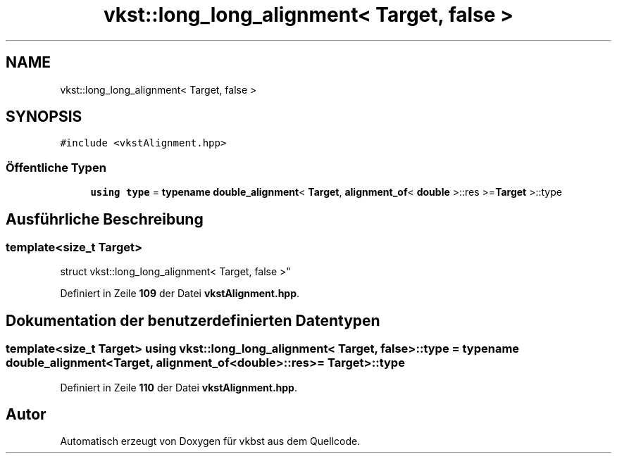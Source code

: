 .TH "vkst::long_long_alignment< Target, false >" 3 "vkbst" \" -*- nroff -*-
.ad l
.nh
.SH NAME
vkst::long_long_alignment< Target, false >
.SH SYNOPSIS
.br
.PP
.PP
\fC#include <vkstAlignment\&.hpp>\fP
.SS "Öffentliche Typen"

.in +1c
.ti -1c
.RI "\fBusing\fP \fBtype\fP = \fBtypename\fP \fBdouble_alignment\fP< \fBTarget\fP, \fBalignment_of\fP< \fBdouble\fP >::res >=\fBTarget\fP >::type"
.br
.in -1c
.SH "Ausführliche Beschreibung"
.PP 

.SS "template<\fBsize_t\fP Target>
.br
struct vkst::long_long_alignment< Target, false >"
.PP
Definiert in Zeile \fB109\fP der Datei \fBvkstAlignment\&.hpp\fP\&.
.SH "Dokumentation der benutzerdefinierten Datentypen"
.PP 
.SS "template<\fBsize_t\fP Target> \fBusing\fP \fBvkst::long_long_alignment\fP< \fBTarget\fP, \fBfalse\fP >::type =  \fBtypename\fP \fBdouble_alignment\fP<\fBTarget\fP, \fBalignment_of\fP<\fBdouble\fP>::res >= \fBTarget\fP>::type"

.PP
Definiert in Zeile \fB110\fP der Datei \fBvkstAlignment\&.hpp\fP\&.

.SH "Autor"
.PP 
Automatisch erzeugt von Doxygen für vkbst aus dem Quellcode\&.
